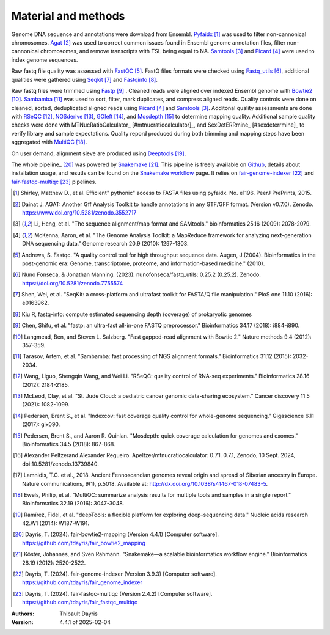 Material and methods
=====================

Genome DNA sequence and annotations were download from Ensembl. 
Pyfaidx_ [#pyfaidxpaper]_ was used to filter non-cannonical 
chromosomes. Agat_ [#agatpaper]_ was used to correct common 
issues found in Ensembl genome annotation files, filter non-
cannonical chromosomes, and remove transcripts with TSL being
equal to NA. Samtools_ [#samtoolspaper]_ and Picard_ [#picardpaper]_ 
were used to index genome sequences.

Raw fastq file quality was assessed with FastQC_ [#fastqcpaper]_.
FastQ files formats were checked using Fastq_utils_ [#fastqutilspaper]_, additional
qualities were gathered using Seqkit_ [#seqkitpaper]_ and Fastqinfo_ [#fastqinfopaper]_.

Raw fastq files were trimmed using Fastp_ [#fastppaper]_ . Cleaned 
reads were aligned over indexed Ensembl genome with Bowtie2_ 
[#bowtie2paper]_. Sambamba_ [#sambambapaper]_ was used to sort, 
filter, mark duplicates, and compress aligned reads. Quality 
controls were done on cleaned, sorted, deduplicated aligned reads 
using Picard_ [#picardpaper]_ and Samtools_ [#samtoolspaper]_.
Additonal quality assessments are done with RSeQC_ [#rseqcpaper]_,
NGSderive_ [#ngsderivepaper]_, GOleft_ [#goleftpaper]_, and
Mosdepth_ [#mosdepthpaper]_ to determine mapping quality. Additional
sample quality checks were done with MTNucRatioCalculator_ [#mtnucratiocalculator]_,
and SexDetERRmine_ [#sexdeterrmine]_ to verify library and sample
expectations.
Quality repord produced during both trimming and mapping steps 
have been aggregated with MultiQC_ [#multiqcpaper]_. 

On user demand, alignment sieve are produced using Deeptools_ [#deeptoolspaper]_.

The whole pipeline_ [#fairbowtiemapping]_ was powered by Snakemake_ [#snakemakepaper]_. 
This pipeline is freely available on Github_, details about 
installation usage, and resutls can be found on the 
`Snakemake workflow`_ page. It relies on `fair-genome-indexer`_ [#fairgenomeindexer]_ and
`fair-fastqc-multiqc`_ [#fairfastqcmultiqc]_ pipelines.

.. [#pyfaidxpaper] Shirley, Matthew D., et al. Efficient" pythonic" access to FASTA files using pyfaidx. No. e1196. PeerJ PrePrints, 2015.
.. [#agatpaper] Dainat J. AGAT: Another Gff Analysis Toolkit to handle annotations in any GTF/GFF format.  (Version v0.7.0). Zenodo. https://www.doi.org/10.5281/zenodo.3552717
.. [#samtoolspaper] Li, Heng, et al. "The sequence alignment/map format and SAMtools." bioinformatics 25.16 (2009): 2078-2079.
.. [#picardpaper] McKenna, Aaron, et al. "The Genome Analysis Toolkit: a MapReduce framework for analyzing next-generation DNA sequencing data." Genome research 20.9 (2010): 1297-1303.
.. [#fastqcpaper] Andrews, S. Fastqc. "A quality control tool for high throughput sequence data. Augen, J.(2004). Bioinformatics in the post-genomic era: Genome, transcriptome, proteome, and information-based medicine." (2010).
.. [#fastqutilspaper] Nuno Fonseca, & Jonathan Manning. (2023). nunofonseca/fastq_utils: 0.25.2 (0.25.2). Zenodo. https://doi.org/10.5281/zenodo.7755574
.. [#seqkitpaper] Shen, Wei, et al. "SeqKit: a cross-platform and ultrafast toolkit for FASTA/Q file manipulation." PloS one 11.10 (2016): e0163962.
.. [#fastqinfopaper] Kiu R, fastq-info: compute estimated sequencing depth (coverage) of prokaryotic genomes
.. [#fastppaper] Chen, Shifu, et al. "fastp: an ultra-fast all-in-one FASTQ preprocessor." Bioinformatics 34.17 (2018): i884-i890.
.. [#bowtie2paper] Langmead, Ben, and Steven L. Salzberg. "Fast gapped-read alignment with Bowtie 2." Nature methods 9.4 (2012): 357-359.
.. [#sambambapaper] Tarasov, Artem, et al. "Sambamba: fast processing of NGS alignment formats." Bioinformatics 31.12 (2015): 2032-2034.
.. [#rseqcpaper] Wang, Liguo, Shengqin Wang, and Wei Li. "RSeQC: quality control of RNA-seq experiments." Bioinformatics 28.16 (2012): 2184-2185.
.. [#ngsderivepaper] McLeod, Clay, et al. "St. Jude Cloud: a pediatric cancer genomic data-sharing ecosystem." Cancer discovery 11.5 (2021): 1082-1099.
.. [#goleftpaper] Pedersen, Brent S., et al. "Indexcov: fast coverage quality control for whole-genome sequencing." Gigascience 6.11 (2017): gix090.
.. [#mosdepthpaper] Pedersen, Brent S., and Aaron R. Quinlan. "Mosdepth: quick coverage calculation for genomes and exomes." Bioinformatics 34.5 (2018): 867-868.
.. [#mtnucratiocalculator] Alexander Peltzerand Alexander Regueiro. Apeltzer/mtnucratiocalculator: 0.7.1. 0.7.1, Zenodo, 10 Sept. 2024, doi:10.5281/zenodo.13739840.
.. [#sexdeterrmine] Lamnidis, T.C. et al., 2018. Ancient Fennoscandian genomes reveal origin and spread of Siberian ancestry in Europe. Nature communications, 9(1), p.5018. Available at: http://dx.doi.org/10.1038/s41467-018-07483-5.
.. [#multiqcpaper] Ewels, Philip, et al. "MultiQC: summarize analysis results for multiple tools and samples in a single report." Bioinformatics 32.19 (2016): 3047-3048.
.. [#deeptoolspaper] Ramírez, Fidel, et al. "deepTools: a flexible platform for exploring deep-sequencing data." Nucleic acids research 42.W1 (2014): W187-W191.
.. [#fairbowtiemapping] Dayris, T. (2024). fair-bowtie2-mapping (Version 4.4.1) [Computer software]. https://github.com/tdayris/fair_bowtie2_mapping
.. [#snakemakepaper] Köster, Johannes, and Sven Rahmann. "Snakemake—a scalable bioinformatics workflow engine." Bioinformatics 28.19 (2012): 2520-2522.
.. [#fairgenomeindexer] Dayris, T. (2024). fair-genome-indexer (Version 3.9.3) [Computer software]. https://github.com/tdayris/fair_genome_indexer
.. [#fairfastqcmultiqc] Dayris, T. (2024). fair-fastqc-multiqc (Version 2.4.2) [Computer software]. https://github.com/tdayris/fair_fastqc_multiqc


.. _Sambamba: https://snakemake-wrappers.readthedocs.io/en/v5.6.0/wrappers/sambamba.html
.. _Bowtie2: https://snakemake-wrappers.readthedocs.io/en/v5.6.0/wrappers/bowtie2.html
.. _Fastp: https://snakemake-wrappers.readthedocs.io/en/v5.6.0/wrappers/fastp.html
.. _Mosdepth: https://snakemake-wrappers.readthedocs.io/en/v5.6.0/wrappers/mosdepth.html
.. _Picard: https://snakemake-wrappers.readthedocs.io/en/v5.6.0/wrappers/picard/collectmultiplemetrics.html
.. _MultiQC: https://snakemake-wrappers.readthedocs.io/en/v5.6.0/wrappers/multiqc.html
.. _Snakemake: https://snakemake.readthedocs.io
.. _Github: https://github.com/tdayris/fair_bowtie2_mapping
.. _`Snakemake workflow`: https://snakemake.github.io/snakemake-workflow-catalog?usage=tdayris/fair_bowtie2_mapping
.. _Agat: https://agat.readthedocs.io/en/latest/index.html
.. _Samtools: https://snakemake-wrappers.readthedocs.io/en/v5.6.0/wrappers/samtools/faidx.html
.. _FastQC: https://snakemake-wrappers.readthedocs.io/en/v5.6.0/wrappers/fastqc.html
.. _Fastq_utils: https://github.com/nunofonseca/fastq_utils
.. _Seqkit: https://bioinf.shenwei.me/seqkit/
.. _Fastqinfo: https://github.com/raymondkiu/fastq-info
.. _Pyfaidx: https://github.com/mdshw5/pyfaidx
.. _GOleft: https://github.com/brentp/goleft
.. _NGSderive: https://stjudecloud.github.io/ngsderive/
.. _RSeQC: https://rseqc.sourceforge.net/
.. _Deeptools: https://snakemake-wrappers.readthedocs.io/en/v5.6.0/wrappers/deeptools/alignmentsieve.html
.. _SexDetERRmine: ???
.. _MTNucRatioCalculator: ???
.. _`fair-genome-indexer`: https://github.com/tdayris/fair_genome_indexer
.. _`fair-fastqc-multiqc`: https://github.com/tdayris/fair_fastqc_multiqc
.. _`fair-bowtie2-mapping`: https://github.com/tdayris/fair_bowtie2_mapping

:Authors:
    Thibault Dayris


:Version: 4.4.1 of 2025-02-04
